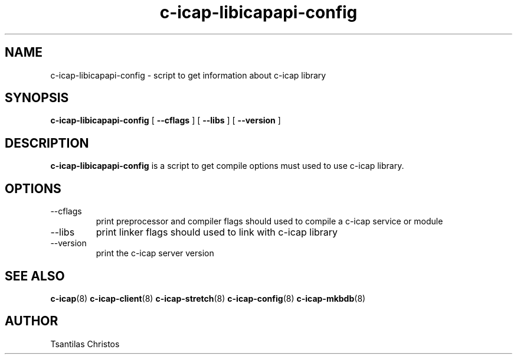 .TH c-icap-libicapapi-config 8 "c_icap 0.4.3"
.SH NAME
c-icap-libicapapi-config - script to get information about c-icap library
.SH SYNOPSIS
.B c-icap-libicapapi-config
[
.B --cflags
]
[
.B --libs
]
[
.B --version
]
.SH DESCRIPTION
.B c-icap-libicapapi-config
is a script to get  compile options must used to use c-icap library.
.SH OPTIONS
.IP  --cflags
print preprocessor and compiler flags should used to compile a c-icap service or module
.IP  --libs
print linker flags should used to link with c-icap library
.IP  --version
print the c-icap server version
.SH SEE ALSO
.BR c-icap "(8)"
.BR c-icap-client "(8)"
.BR c-icap-stretch "(8)"
.BR c-icap-config "(8)"
.BR c-icap-mkbdb "(8)"
.SH AUTHOR
Tsantilas Christos
